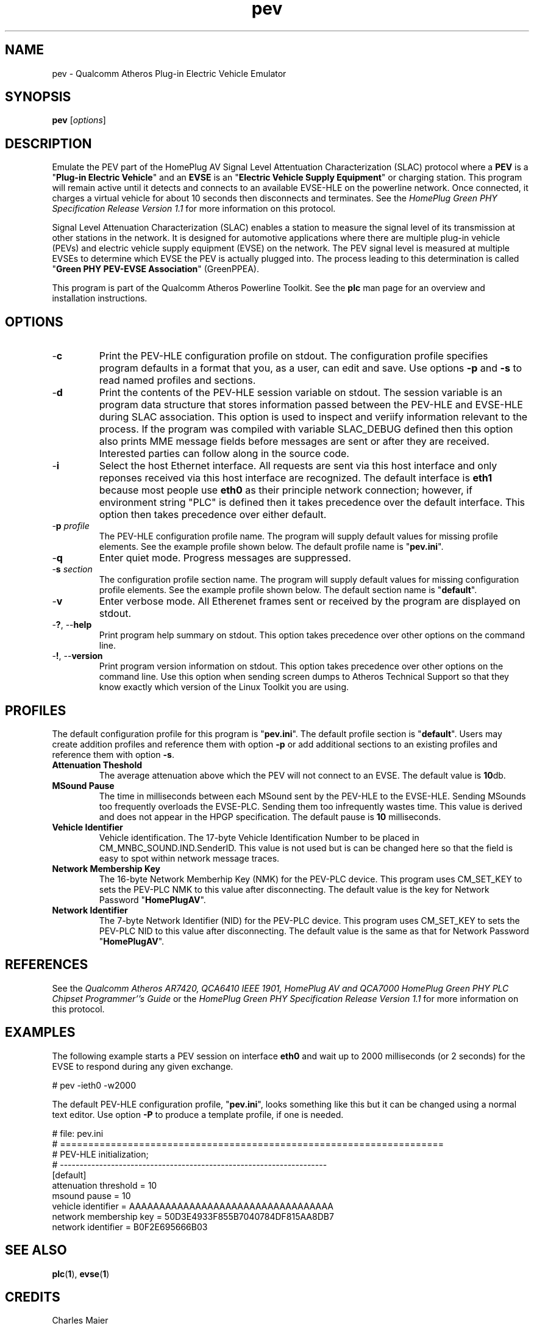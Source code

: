 .TH pev 1 "November 2013" "open-plc-utils-0.0.3" "Qualcomm Atheros Open Powerline Toolkit"

.SH NAME
pev - Qualcomm Atheros Plug-in Electric Vehicle Emulator

.SH SYNOPSIS
.BR pev
.RI [ options ] 

.SH DESCRIPTION
Emulate the PEV part of the HomePlug AV Signal Level Attentuation Characterization (SLAC) protocol where a \fBPEV\fR is a "\fBPlug-in Electric Vehicle\fR" and an \fBEVSE\fR is an "\fBElectric Vehicle Supply Equipment\fR" or charging station.
This program will remain active until it detects and connects to an available EVSE-HLE on the powerline network.
Once connected, it charges a virtual vehicle for about 10 seconds then disconnects and terminates.
See the \fIHomePlug Green PHY Specification Release Version 1.1\fR for more information on this protocol.

.PP
Signal Level Attenuation Characterization (SLAC) enables a station to measure the signal level of its transmission at other stations in the network.
It is designed for automotive applications where there are multiple plug-in vehicle (PEVs) and electric vehicle supply equipment (EVSE) on the network.
The PEV signal level is measured at multiple EVSEs to determine which EVSE the PEV is actually plugged into.
The process leading to this determination is called "\fBGreen PHY PEV-EVSE Association\fR" (GreenPPEA).

.PP
This program is part of the Qualcomm Atheros Powerline Toolkit.
See the \fBplc\fR man page for an overview and installation instructions.

.SH OPTIONS

.TP
.RB - c
Print the PEV-HLE configuration profile on stdout.
The configuration profile specifies program defaults in a format that you, as a user, can edit and save.
Use options \fB-p\fR and \fB-s\fR to read named profiles and sections.

.TP
.RB - d
Print the contents of the PEV-HLE session variable on stdout.
The session variable is an program data structure that stores information passed between the PEV-HLE and EVSE-HLE during SLAC association.
This option is used to inspect and veriify information relevant to the process.
If the program was compiled with variable SLAC_DEBUG defined then this option also prints MME message fields before messages are sent or after they are received.
Interested parties can follow along in the source code.

.TP
.RB - i
Select the host Ethernet interface.
All requests are sent via this host interface and only reponses received via this host interface are recognized.
The default interface is \fBeth1\fR because most people use \fBeth0\fR as their principle network connection; however, if environment string "PLC" is defined then it takes precedence over the default interface.
This option then takes precedence over either default.

.TP
-\fBp \fIprofile\fR
The PEV-HLE configuration profile name.
The program will supply default values for missing profile elements.
See the example profile shown below.
The default profile name is "\fBpev.ini\fR".

.TP
.RB - q
Enter quiet mode.
Progress messages are suppressed.

.TP
-\fBs \fIsection\fR
The configuration profile section name.
The program will supply default values for missing configuration profile elements.
See the example profile shown below.
The default section name is "\fBdefault\fR".

.TP
.RB - v 
Enter verbose mode.
All Etherenet frames sent or received by the program are displayed on stdout.

.TP
-\fB?\fR, --\fBhelp\fR
Print program help summary on stdout.
This option takes precedence over other options on the command line.

.TP
-\fB!\fR, --\fBversion\fR
Print program version information on stdout.
This option takes precedence over other options on the command line.
Use this option when sending screen dumps to Atheros Technical Support so that they know exactly which version of the Linux Toolkit you are using.

.SH PROFILES
The default configuration profile for this program is "\fBpev.ini\fR".
The default profile section is "\fBdefault\fR".
Users may create addition profiles and reference them with option \fB-p\fR or add additional sections to an existing profiles and reference them with option \fB-s\fR.

.TP
.B Attenuation Theshold
The average attenuation above which the PEV will not connect to an EVSE.
The default value is \fB10\fRdb.

.TP
.B MSound Pause
The time in milliseconds between each MSound sent by the PEV-HLE to the EVSE-HLE.
Sending MSounds too frequently overloads the EVSE-PLC.
Sending them too infrequently wastes time.
This value is derived and does not appear in the HPGP specification.
The default pause is \fB10\fR milliseconds.

.TP
.B Vehicle Identifier
Vehicle identification.
The 17-byte Vehicle Identification Number to be placed in CM_MNBC_SOUND.IND.SenderID.
This value is not used but is can be changed here so that the field is easy to spot within network message traces.

.TP
.B Network Membership Key
The 16-byte Network Memberhip Key (NMK) for the PEV-PLC device.
This program uses CM_SET_KEY to sets the PEV-PLC NMK to this value after disconnecting.
The default value is the key for Network Password "\fBHomePlugAV\fR".

.TP
.B Network Identifier
The 7-byte Network Identifier (NID) for the PEV-PLC device.
This program uses CM_SET_KEY to sets the PEV-PLC NID to this value after disconnecting.
The default value is the same as that for Network Password "\fBHomePlugAV\fR".

.SH REFERENCES
See the \fIQualcomm Atheros AR7420, QCA6410 IEEE 1901, HomePlug AV and QCA7000 HomePlug Green PHY PLC Chipset Programmer''s Guide\fR or the \fIHomePlug Green PHY Specification Release Version 1.1\fR for more information on this protocol.

.SH EXAMPLES
The following example starts a PEV session on interface \fBeth0\fR and wait up to 2000 milliseconds (or 2 seconds) for the EVSE to respond during any given exchange.

.PP
   # pev -ieth0 -w2000

.PP
The default PEV-HLE configuration profile, "\fBpev.ini\fR", looks something like this but it can be changed using a normal text editor.
Use option \fB-P\fR to produce a template profile, if one is needed.

.PP
   # file: pev.ini
   # ====================================================================
   # PEV-HLE initialization;
   # --------------------------------------------------------------------
   [default]
   attenuation threshold = 10
   msound pause = 10
   vehicle identifier = AAAAAAAAAAAAAAAAAAAAAAAAAAAAAAAAAA
   network membership key = 50D3E4933F855B7040784DF815AA8DB7
   network identifier = B0F2E695666B03

.SH SEE ALSO
.BR plc ( 1 ),
.BR evse ( 1 )

.SH CREDITS
 Charles Maier
